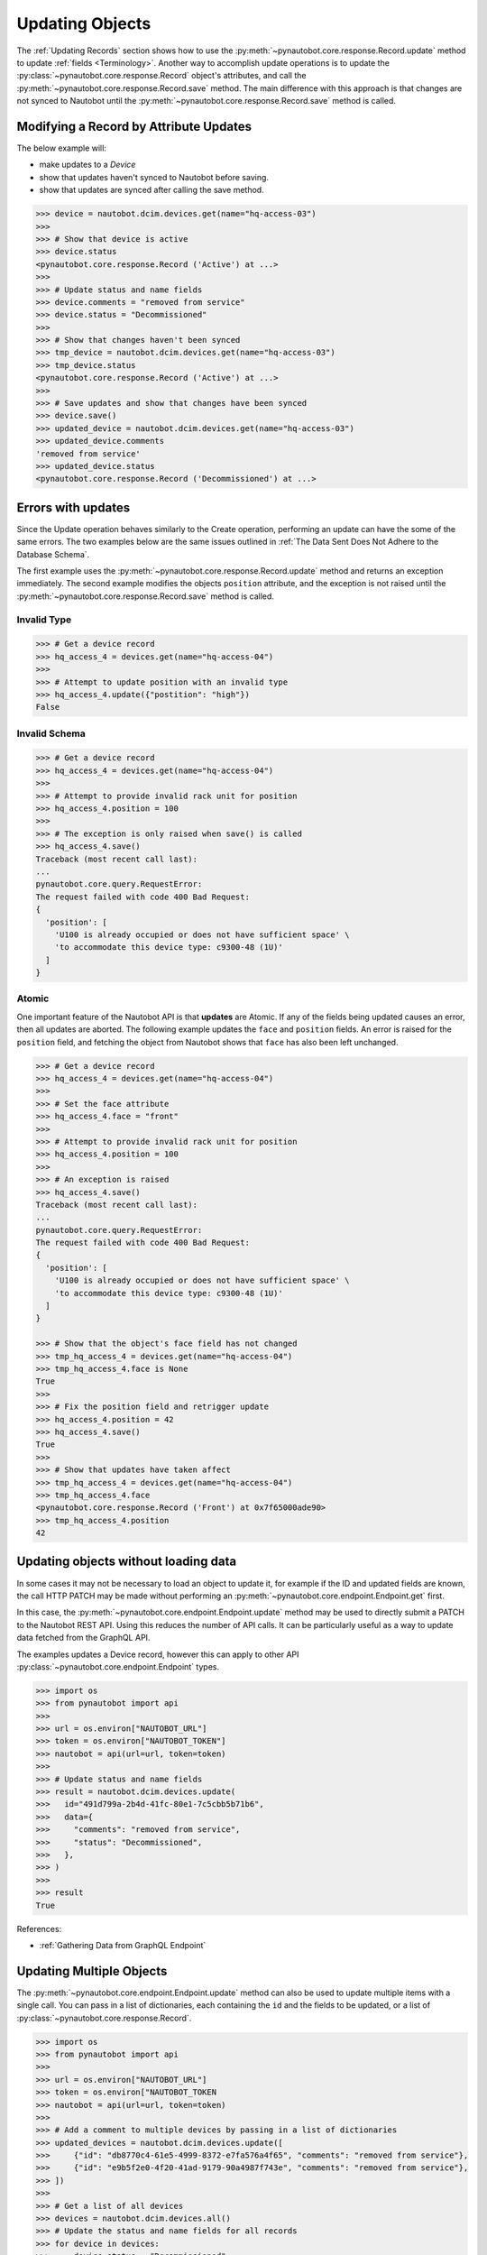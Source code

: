 Updating Objects
================

The :ref:`Updating Records` section shows how to use the
:py:meth:`~pynautobot.core.response.Record.update` method to update :ref:`fields <Terminology>`.
Another way to accomplish update operations is to update the
:py:class:`~pynautobot.core.response.Record` object's attributes,
and call the :py:meth:`~pynautobot.core.response.Record.save` method.
The main difference with this approach is that changes are not synced
to Nautobot until the :py:meth:`~pynautobot.core.response.Record.save` method is called.

Modifying a Record by Attribute Updates
---------------------------------------

The below example will:

* make updates to a *Device*
* show that updates haven't synced to Nautobot before saving.
* show that updates are synced after calling the save method.

.. code-block::

    >>> device = nautobot.dcim.devices.get(name="hq-access-03")
    >>>
    >>> # Show that device is active
    >>> device.status
    <pynautobot.core.response.Record ('Active') at ...>
    >>>
    >>> # Update status and name fields
    >>> device.comments = "removed from service"
    >>> device.status = "Decommissioned"
    >>>
    >>> # Show that changes haven't been synced
    >>> tmp_device = nautobot.dcim.devices.get(name="hq-access-03")
    >>> tmp_device.status
    <pynautobot.core.response.Record ('Active') at ...>
    >>>
    >>> # Save updates and show that changes have been synced
    >>> device.save()
    >>> updated_device = nautobot.dcim.devices.get(name="hq-access-03")
    >>> updated_device.comments
    'removed from service'
    >>> updated_device.status
    <pynautobot.core.response.Record ('Decommissioned') at ...>

Errors with updates
-------------------

Since the Update operation behaves similarly to the Create operation,
performing an update can have the some of the same errors.
The two examples below are the same issues outlined
in :ref:`The Data Sent Does Not Adhere to the Database Schema`.

The first example uses the :py:meth:`~pynautobot.core.response.Record.update`
method and returns an exception immediately.
The second example modifies the objects ``position`` attribute,
and the exception is not raised until the :py:meth:`~pynautobot.core.response.Record.save` method is called.

Invalid Type
^^^^^^^^^^^^

.. code-block:: python

    >>> # Get a device record
    >>> hq_access_4 = devices.get(name="hq-access-04")
    >>>
    >>> # Attempt to update position with an invalid type
    >>> hq_access_4.update({"postition": "high"})
    False

Invalid Schema
^^^^^^^^^^^^^^

.. code-block:: python

    >>> # Get a device record
    >>> hq_access_4 = devices.get(name="hq-access-04")
    >>>
    >>> # Attempt to provide invalid rack unit for position
    >>> hq_access_4.position = 100
    >>>
    >>> # The exception is only raised when save() is called
    >>> hq_access_4.save()
    Traceback (most recent call last):
    ...
    pynautobot.core.query.RequestError:
    The request failed with code 400 Bad Request:
    {
      'position': [
        'U100 is already occupied or does not have sufficient space' \
        'to accommodate this device type: c9300-48 (1U)'
      ]
    }

Atomic
^^^^^^

One important feature of the Nautobot API is that **updates** are Atomic.
If any of the fields being updated causes an error, then all updates are aborted.
The following example updates the ``face`` and ``position`` fields.
An error is raised for the ``position`` field,
and fetching the object from Nautobot shows that ``face`` has also been left unchanged.

.. code-block:: python

    >>> # Get a device record
    >>> hq_access_4 = devices.get(name="hq-access-04")
    >>>
    >>> # Set the face attribute
    >>> hq_access_4.face = "front"
    >>>
    >>> # Attempt to provide invalid rack unit for position
    >>> hq_access_4.position = 100
    >>>
    >>> # An exception is raised
    >>> hq_access_4.save()
    Traceback (most recent call last):
    ...
    pynautobot.core.query.RequestError:
    The request failed with code 400 Bad Request:
    {
      'position': [
        'U100 is already occupied or does not have sufficient space' \
        'to accommodate this device type: c9300-48 (1U)'
      ]
    }

    >>> # Show that the object's face field has not changed
    >>> tmp_hq_access_4 = devices.get(name="hq-access-04")
    >>> tmp_hq_access_4.face is None
    True
    >>>
    >>> # Fix the position field and retrigger update
    >>> hq_access_4.position = 42
    >>> hq_access_4.save()
    True
    >>>
    >>> # Show that updates have taken affect
    >>> tmp_hq_access_4 = devices.get(name="hq-access-04")
    >>> tmp_hq_access_4.face
    <pynautobot.core.response.Record ('Front') at 0x7f65000ade90>
    >>> tmp_hq_access_4.position
    42

Updating objects without loading data
-------------------------------------

In some cases it may not be necessary to load an object to update it, for example
if the ID and updated fields are known, the call HTTP PATCH may be made without
performing an :py:meth:`~pynautobot.core.endpoint.Endpoint.get` first.

In this case, the :py:meth:`~pynautobot.core.endpoint.Endpoint.update` method may
be used to directly submit a PATCH to the Nautobot REST API. Using this reduces
the number of API calls. It can be particularly useful as a way to update data
fetched from the GraphQL API.

The examples updates a Device record, however this can apply to other API
:py:class:`~pynautobot.core.endpoint.Endpoint` types.

.. code-block:: python

    >>> import os
    >>> from pynautobot import api
    >>>
    >>> url = os.environ["NAUTOBOT_URL"]
    >>> token = os.environ["NAUTOBOT_TOKEN"]
    >>> nautobot = api(url=url, token=token)
    >>>
    >>> # Update status and name fields
    >>> result = nautobot.dcim.devices.update(
    >>>   id="491d799a-2b4d-41fc-80e1-7c5cbb5b71b6",
    >>>   data={
    >>>     "comments": "removed from service",
    >>>     "status": "Decommissioned",
    >>>   },
    >>> )
    >>>
    >>> result
    True

References:

* :ref:`Gathering Data from GraphQL Endpoint`

Updating Multiple Objects
-------------------------

The :py:meth:`~pynautobot.core.endpoint.Endpoint.update` method can also be used to update multiple
items with a single call. You can pass in a list of dictionaries, each containing the
``id`` and the fields to be updated, or a list of :py:class:`~pynautobot.core.response.Record`.

.. code-block:: python

    >>> import os
    >>> from pynautobot import api
    >>>
    >>> url = os.environ["NAUTOBOT_URL"]
    >>> token = os.environ["NAUTOBOT_TOKEN
    >>> nautobot = api(url=url, token=token)
    >>>
    >>> # Add a comment to multiple devices by passing in a list of dictionaries
    >>> updated_devices = nautobot.dcim.devices.update([
    >>>     {"id": "db8770c4-61e5-4999-8372-e7fa576a4f65", "comments": "removed from service"},
    >>>     {"id": "e9b5f2e0-4f20-41ad-9179-90a4987f743e", "comments": "removed from service"},
    >>> ])
    >>>
    >>> # Get a list of all devices
    >>> devices = nautobot.dcim.devices.all()
    >>> # Update the status and name fields for all records
    >>> for device in devices:
    >>>     device.status = "Decommissioned"
    >>>     device.comments = "removed from service"
    >>> # And then update them all at once
    >>> updated_devices = nautobot.dcim.devices.update(devices)
